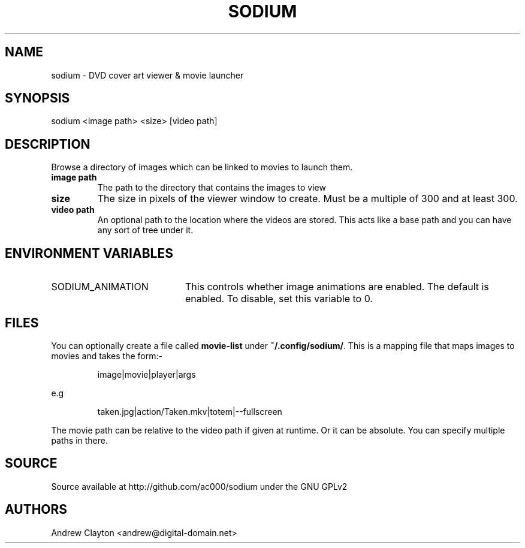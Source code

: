 .TH SODIUM 1 "March 23, 2012"
.SH NAME
sodium - DVD cover art viewer & movie launcher

.SH SYNOPSIS
sodium <image path> <size> [video path]

.SH DESCRIPTION
Browse a directory of images which can be linked to movies to launch them.

.TP
.B image path
The path to the directory that contains the images to view
.TP
.B size
The size in pixels of the viewer window to create. Must be a multiple of 300
and at least 300.
.TP
.B video path
An optional path to the location where the videos are stored. This acts like a
base path and you can have any sort of tree under it.

.SH "ENVIRONMENT VARIABLES"
.TP 20
SODIUM_ANIMATION
This controls whether image animations are enabled. The default is enabled.
To disable, set this variable to 0.

.SH FILES
You can optionally create a file called \fBmovie-list\fR under
\fB~/.config/sodium/\fR. This is a mapping file that maps images to movies
and takes the form:-

.RS
image|movie|player|args
.RE

e.g

.RS
taken.jpg|action/Taken.mkv|totem|--fullscreen
.RE

The movie path can be relative to the video path if given at runtime. Or it
can be absolute. You can specify multiple paths in there.

.SH SOURCE
Source available at http://github.com/ac000/sodium under the GNU GPLv2

.SH AUTHORS
Andrew Clayton <andrew@digital-domain.net>
